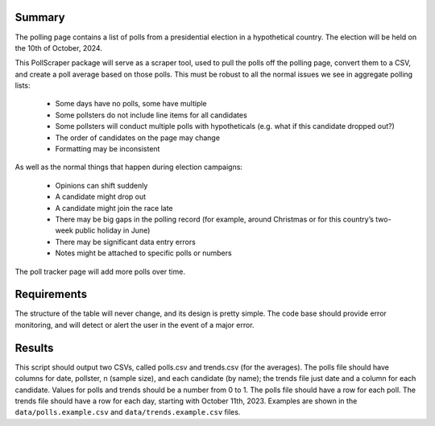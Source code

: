 Summary 
-------


The polling page contains a list of polls from a presidential election in a hypothetical country.
The election will be held on the 10th of October, 2024.

This PollScraper package will serve as a scraper tool, used to pull the polls off the polling page, convert them to a CSV, and create a poll average based on those polls. 
This must be robust to all the normal issues we see in aggregate polling lists:

    * Some days have no polls, some have multiple
    * Some pollsters do not include line items for all candidates
    * Some pollsters will conduct multiple polls with hypotheticals (e.g. what if this candidate dropped out?)
    * The order of candidates on the page may change
    * Formatting may be inconsistent

As well as the normal things that happen during election campaigns:

    * Opinions can shift suddenly
    * A candidate might drop out
    * A candidate might join the race late
    * There may be big gaps in the polling record (for example, around Christmas or for this country’s two-week public holiday in June)
    * There may be significant data entry errors
    * Notes might be attached to specific polls or numbers

The poll tracker page will add more polls over time.


Requirements 
-------------
The structure of the table will never change, and its design is pretty simple.
The code base should provide error monitoring, and will detect or alert the user in the event of a major error. 


Results
-----------

This script should output two CSVs, called polls.csv and trends.csv (for the averages).
The polls file should have columns for date, pollster, n (sample size), and each candidate (by name); the trends file just date and a column for each candidate.
Values for polls and trends should be a number from 0 to 1.
The polls file should have a row for each poll. The trends file should have a row for each day, starting with October 11th, 2023.
Examples are shown in the ``data/polls.example.csv`` and ``data/trends.example.csv`` files.